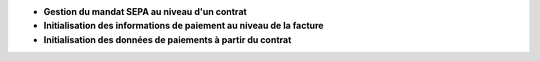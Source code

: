 - **Gestion du mandat SEPA au niveau d'un contrat**

- **Initialisation des informations de paiement au niveau de la facture**

- **Initialisation des données de paiements à partir du contrat**